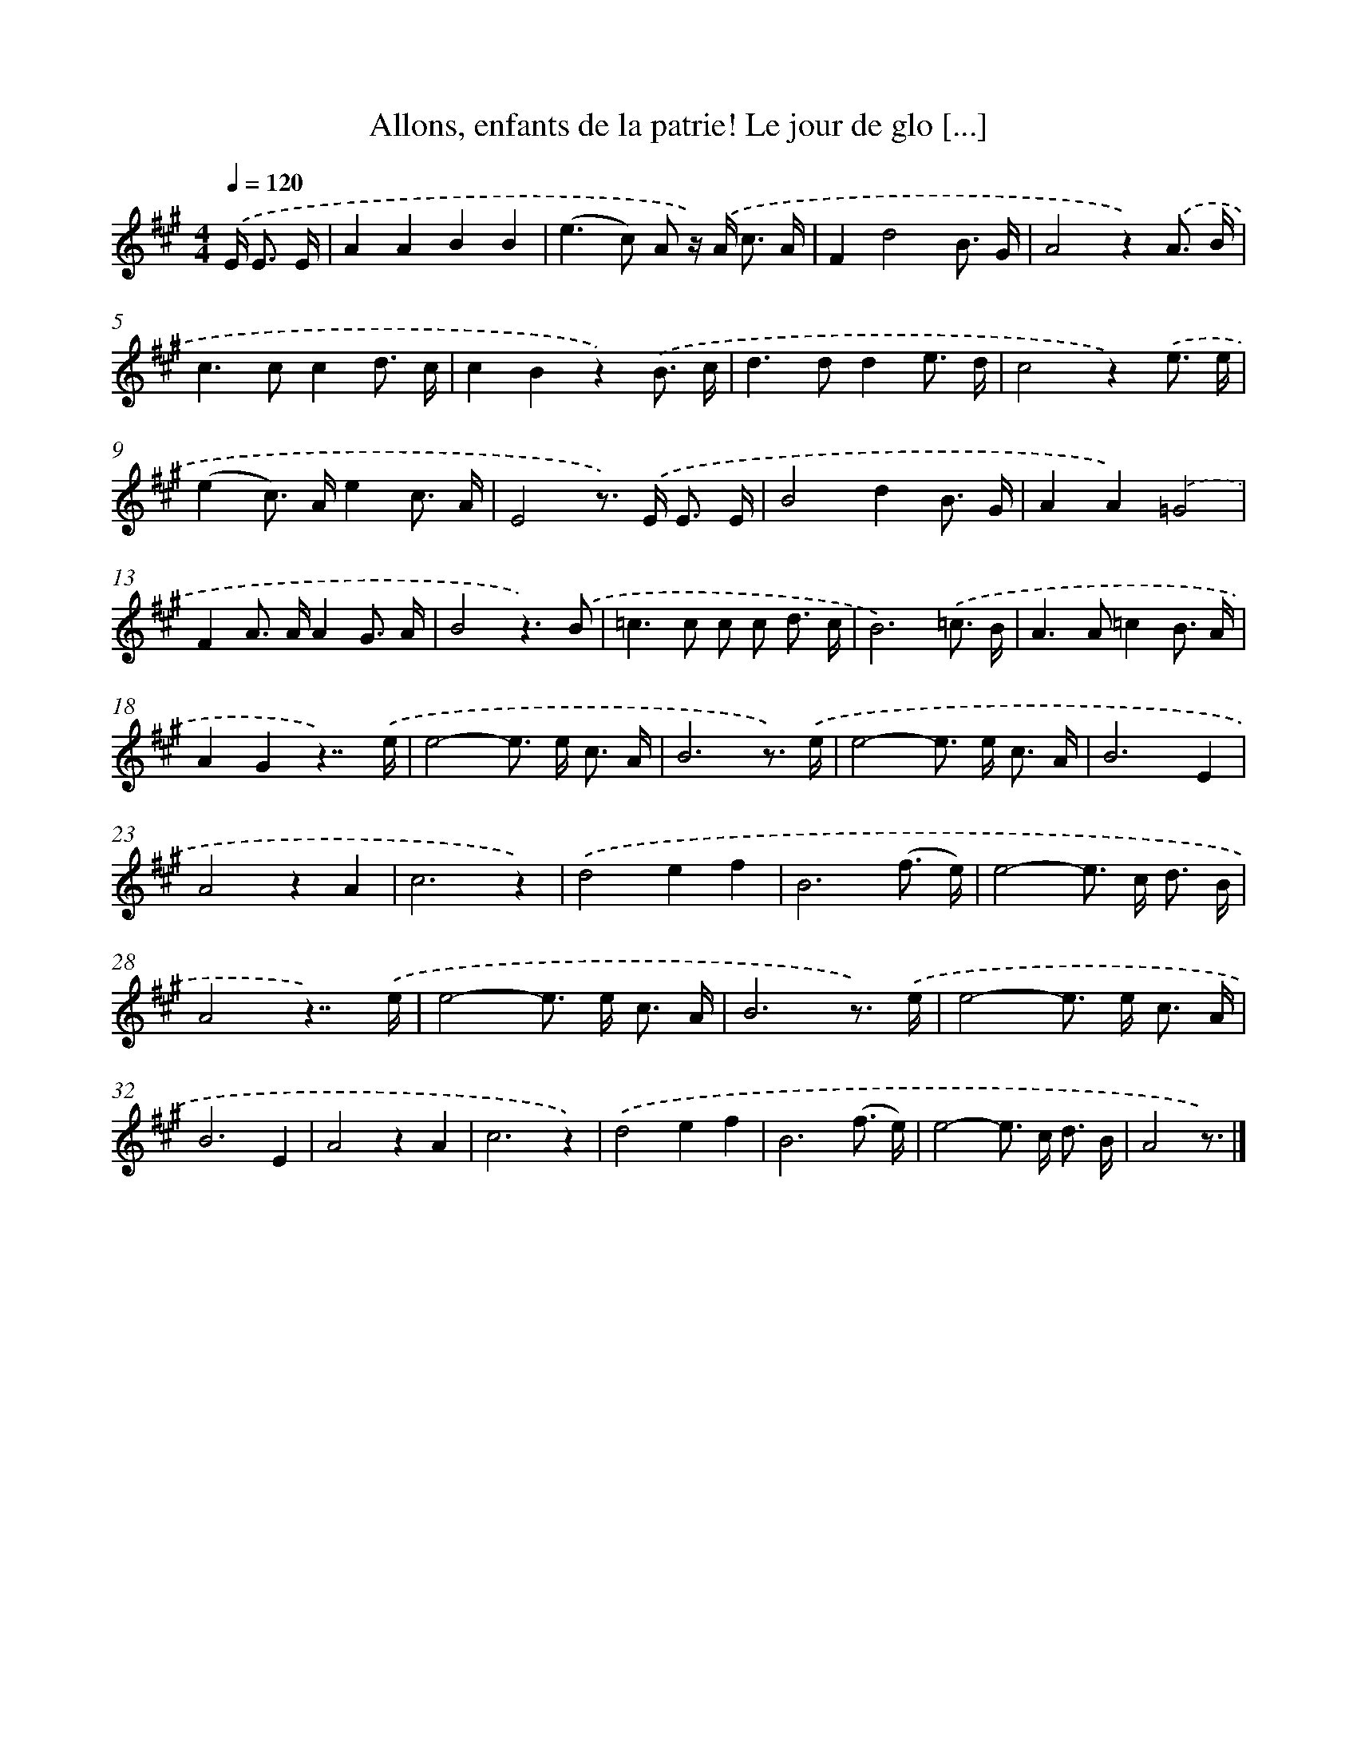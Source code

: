 X: 12498
T: Allons, enfants de la patrie! Le jour de glo [...]
%%abc-version 2.0
%%abcx-abcm2ps-target-version 5.9.1 (29 Sep 2008)
%%abc-creator hum2abc beta
%%abcx-conversion-date 2018/11/01 14:37:25
%%humdrum-veritas 2018431388
%%humdrum-veritas-data 2406078178
%%continueall 1
%%barnumbers 0
L: 1/8
M: 4/4
Q: 1/4=120
K: A clef=treble
.('E< E E/ [I:setbarnb 1]|
A2A2B2B2 |
(e2>c2) A z/) .('A< c A/ |
F2d4B3/ G/ |
A4z2).('A3/ B/ |
c2>c2c2d3/ c/ |
c2B2z2).('B3/ c/ |
d2>d2d2e3/ d/ |
c4z2).('e3/ e/ |
(e2c>) Ae2c3/ A/ |
E4z>) .('E E3/ E/ |
B4d2B3/ G/ |
A2A2).('=G4 |
F2A> AA2G3/ A/ |
B4z3).('B |
=c2>c2 c c d3/ c/ |
B6).('=c3/ B/ |
A2>A2=c2B3/ A/ |
A2G2z7/).('e/ |
e4-e> e c3/ A/ |
B6z3/) .('e/ |
e4-e> e c3/ A/ |
B6E2 |
A4z2A2 |
c6z2) |
.('d4e2f2 |
B6(f3/ e/) |
e4-e> c d3/ B/ |
A4z7/).('e/ |
e4-e> e c3/ A/ |
B6z3/) .('e/ |
e4-e> e c3/ A/ |
B6E2 |
A4z2A2 |
c6z2) |
.('d4e2f2 |
B6(f3/ e/) |
e4-e> c d3/ B/ |
A4z3/) |]
